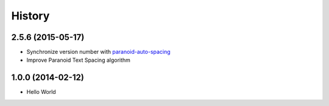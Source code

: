 History
=======

2.5.6 (2015-05-17)
++++++++++++++++++

- Synchronize version number with `paranoid-auto-spacing <https://github.com/vinta/paranoid-auto-spacing>`_
- Improve Paranoid Text Spacing algorithm

1.0.0 (2014-02-12)
++++++++++++++++++

- Hello World
